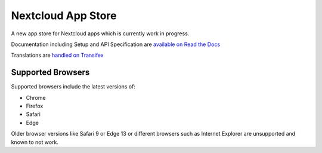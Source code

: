 ===================
Nextcloud App Store
===================

.. image:: https://travis-ci.org/nextcloud/appstore.svg?branch=master
     :target: https://travis-ci.org/nextcloud/appstore
     :alt: Build Status
.. image:: https://readthedocs.org/projects/nextcloudappstore/badge/?version=latest
     :target: http://nextcloudappstore.readthedocs.io/en/latest/?badge=latest
     :alt: Documentation Status
.. image:: https://requires.io/github/nextcloud/appstore/requirements.svg?branch=master
     :target: https://requires.io/github/nextcloud/appstore/requirements/?branch=master
     :alt: Requirements Status
.. image:: https://img.shields.io/badge/license-AGPLv3+-blue.svg
     :target: https://www.gnu.org/licenses/agpl-3.0.en.html
     :alt: License
.. image:: https://img.shields.io/badge/irc%20channel-%23nextcloud--dev%20on%20freenode-blue.svg
     :target: https://webchat.freenode.net/?channels=nextcloud-dev
     :alt: IRC

A new app store for Nextcloud apps which is currently work in progress.

Documentation including Setup and API Specification are `available on Read the Docs <https://nextcloudappstore.readthedocs.io/en/latest/>`_

Translations are `handled on Transifex <https://www.transifex.com/nextcloud/nextcloud/appstore/>`_

Supported Browsers
------------------
Supported browsers include the latest versions of:

* Chrome
* Firefox
* Safari
* Edge

Older browser versions like Safari 9 or Edge 13 or different browsers such as Internet Explorer are unsupported and known to not work.
